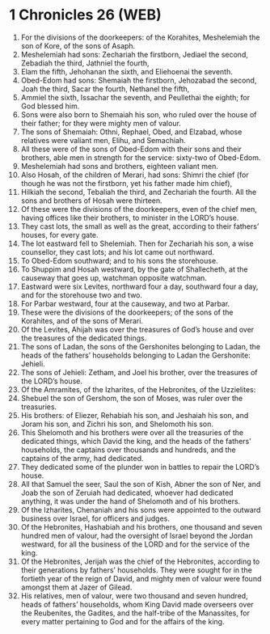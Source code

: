 * 1 Chronicles 26 (WEB)
:PROPERTIES:
:ID: WEB/13-1CH26
:END:

1. For the divisions of the doorkeepers: of the Korahites, Meshelemiah the son of Kore, of the sons of Asaph.
2. Meshelemiah had sons: Zechariah the firstborn, Jediael the second, Zebadiah the third, Jathniel the fourth,
3. Elam the fifth, Jehohanan the sixth, and Eliehoenai the seventh.
4. Obed-Edom had sons: Shemaiah the firstborn, Jehozabad the second, Joah the third, Sacar the fourth, Nethanel the fifth,
5. Ammiel the sixth, Issachar the seventh, and Peullethai the eighth; for God blessed him.
6. Sons were also born to Shemaiah his son, who ruled over the house of their father; for they were mighty men of valour.
7. The sons of Shemaiah: Othni, Rephael, Obed, and Elzabad, whose relatives were valiant men, Elihu, and Semachiah.
8. All these were of the sons of Obed-Edom with their sons and their brothers, able men in strength for the service: sixty-two of Obed-Edom.
9. Meshelemiah had sons and brothers, eighteen valiant men.
10. Also Hosah, of the children of Merari, had sons: Shimri the chief (for though he was not the firstborn, yet his father made him chief),
11. Hilkiah the second, Tebaliah the third, and Zechariah the fourth. All the sons and brothers of Hosah were thirteen.
12. Of these were the divisions of the doorkeepers, even of the chief men, having offices like their brothers, to minister in the LORD’s house.
13. They cast lots, the small as well as the great, according to their fathers’ houses, for every gate.
14. The lot eastward fell to Shelemiah. Then for Zechariah his son, a wise counsellor, they cast lots; and his lot came out northward.
15. To Obed-Edom southward; and to his sons the storehouse.
16. To Shuppim and Hosah westward, by the gate of Shallecheth, at the causeway that goes up, watchman opposite watchman.
17. Eastward were six Levites, northward four a day, southward four a day, and for the storehouse two and two.
18. For Parbar westward, four at the causeway, and two at Parbar.
19. These were the divisions of the doorkeepers; of the sons of the Korahites, and of the sons of Merari.
20. Of the Levites, Ahijah was over the treasures of God’s house and over the treasures of the dedicated things.
21. The sons of Ladan, the sons of the Gershonites belonging to Ladan, the heads of the fathers’ households belonging to Ladan the Gershonite: Jehieli.
22. The sons of Jehieli: Zetham, and Joel his brother, over the treasures of the LORD’s house.
23. Of the Amramites, of the Izharites, of the Hebronites, of the Uzzielites:
24. Shebuel the son of Gershom, the son of Moses, was ruler over the treasuries.
25. His brothers: of Eliezer, Rehabiah his son, and Jeshaiah his son, and Joram his son, and Zichri his son, and Shelomoth his son.
26. This Shelomoth and his brothers were over all the treasuries of the dedicated things, which David the king, and the heads of the fathers’ households, the captains over thousands and hundreds, and the captains of the army, had dedicated.
27. They dedicated some of the plunder won in battles to repair the LORD’s house.
28. All that Samuel the seer, Saul the son of Kish, Abner the son of Ner, and Joab the son of Zeruiah had dedicated, whoever had dedicated anything, it was under the hand of Shelomoth and of his brothers.
29. Of the Izharites, Chenaniah and his sons were appointed to the outward business over Israel, for officers and judges.
30. Of the Hebronites, Hashabiah and his brothers, one thousand and seven hundred men of valour, had the oversight of Israel beyond the Jordan westward, for all the business of the LORD and for the service of the king.
31. Of the Hebronites, Jerijah was the chief of the Hebronites, according to their generations by fathers’ households. They were sought for in the fortieth year of the reign of David, and mighty men of valour were found amongst them at Jazer of Gilead.
32. His relatives, men of valour, were two thousand and seven hundred, heads of fathers’ households, whom King David made overseers over the Reubenites, the Gadites, and the half-tribe of the Manassites, for every matter pertaining to God and for the affairs of the king.
